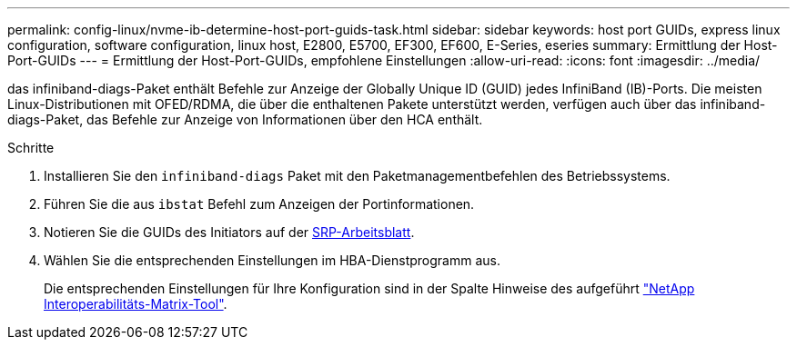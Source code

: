 ---
permalink: config-linux/nvme-ib-determine-host-port-guids-task.html 
sidebar: sidebar 
keywords: host port GUIDs, express linux configuration, software configuration, linux host, E2800, E5700, EF300, EF600, E-Series, eseries 
summary: Ermittlung der Host-Port-GUIDs 
---
= Ermittlung der Host-Port-GUIDs, empfohlene Einstellungen
:allow-uri-read: 
:icons: font
:imagesdir: ../media/


[role="lead"]
das infiniband-diags-Paket enthält Befehle zur Anzeige der Globally Unique ID (GUID) jedes InfiniBand (IB)-Ports. Die meisten Linux-Distributionen mit OFED/RDMA, die über die enthaltenen Pakete unterstützt werden, verfügen auch über das infiniband-diags-Paket, das Befehle zur Anzeige von Informationen über den HCA enthält.

.Schritte
. Installieren Sie den `infiniband-diags` Paket mit den Paketmanagementbefehlen des Betriebssystems.
. Führen Sie die aus `ibstat` Befehl zum Anzeigen der Portinformationen.
. Notieren Sie die GUIDs des Initiators auf der xref:nvme-ib-worksheet-concept.adoc[SRP-Arbeitsblatt].
. Wählen Sie die entsprechenden Einstellungen im HBA-Dienstprogramm aus.
+
Die entsprechenden Einstellungen für Ihre Konfiguration sind in der Spalte Hinweise des aufgeführt https://mysupport.netapp.com/matrix["NetApp Interoperabilitäts-Matrix-Tool"^].


